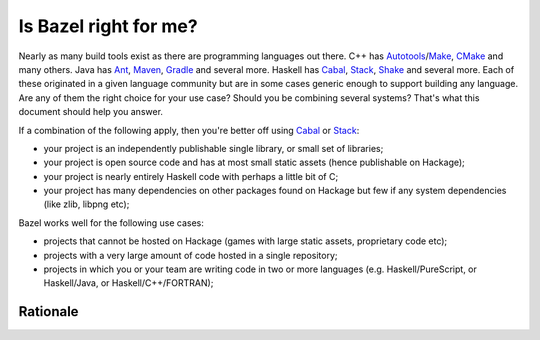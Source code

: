 .. _why-bazel:

Is Bazel right for me?
======================

Nearly as many build tools exist as there are programming languages
out there. C++ has Autotools_/Make_, CMake_ and many others. Java has
Ant_, Maven_, Gradle_ and several more. Haskell has Cabal_, Stack_,
Shake_ and several more. Each of these originated in a given language
community but are in some cases generic enough to support building any
language. Are any of them the right choice for your use case? Should
you be combining several systems? That's what this document should
help you answer.

If a combination of the following apply, then you're better off using
Cabal_ or Stack_:

* your project is an independently publishable single library, or
  small set of libraries;
* your project is open source code and has at most small static
  assets (hence publishable on Hackage);
* your project is nearly entirely Haskell code with perhaps a little
  bit of C;
* your project has many dependencies on other packages found on
  Hackage but few if any system dependencies (like zlib, libpng etc);

Bazel works well for the following use cases:

* projects that cannot be hosted on Hackage (games with large static
  assets, proprietary code etc);
* projects with a very large amount of code hosted in a single
  repository;
* projects in which you or your team are writing code in two or more
  languages (e.g. Haskell/PureScript, or Haskell/Java, or
  Haskell/C++/FORTRAN);

Rationale
---------

.. todo::

   write up the reasoning behind rules of thumb above.

.. _Autotools: https://en.wikipedia.org/wiki/GNU_Build_System
.. _Make: https://en.wikipedia.org/wiki/Make_(software)
.. _CMake: https://cmake.org/
.. _Ant: https://ant.apache.org/
.. _Maven: https://maven.apache.org/index.html
.. _Gradle: https://gradle.org/
.. _Cabal: https://www.haskell.org/cabal/
.. _Stack: http://haskellstack.org/
.. _Shake: https://shakebuild.com/
